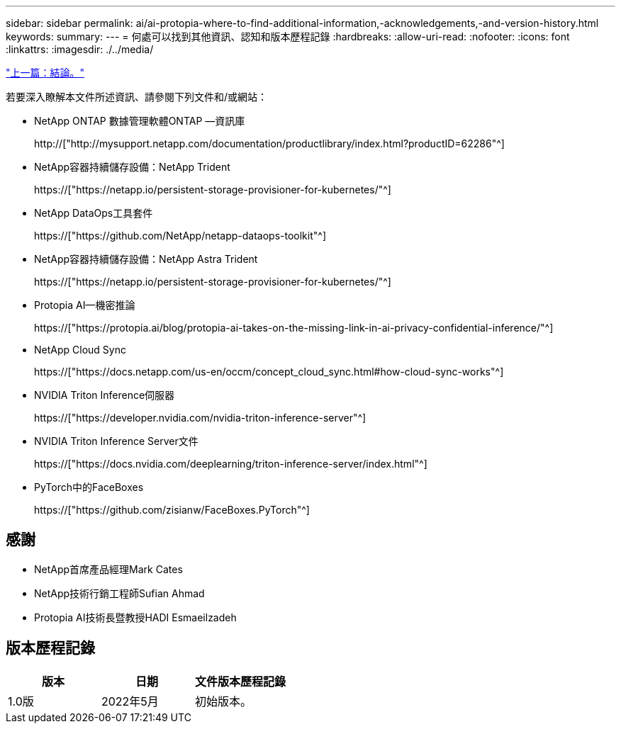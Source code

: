 ---
sidebar: sidebar 
permalink: ai/ai-protopia-where-to-find-additional-information,-acknowledgements,-and-version-history.html 
keywords:  
summary:  
---
= 何處可以找到其他資訊、認知和版本歷程記錄
:hardbreaks:
:allow-uri-read: 
:nofooter: 
:icons: font
:linkattrs: 
:imagesdir: ./../media/


link:ai-protopia-conclusion.html["上一篇：結論。"]

[role="lead"]
若要深入瞭解本文件所述資訊、請參閱下列文件和/或網站：

* NetApp ONTAP 數據管理軟體ONTAP —資訊庫
+
http://["http://mysupport.netapp.com/documentation/productlibrary/index.html?productID=62286"^]

* NetApp容器持續儲存設備：NetApp Trident
+
https://["https://netapp.io/persistent-storage-provisioner-for-kubernetes/"^]

* NetApp DataOps工具套件
+
https://["https://github.com/NetApp/netapp-dataops-toolkit"^]

* NetApp容器持續儲存設備：NetApp Astra Trident
+
https://["https://netapp.io/persistent-storage-provisioner-for-kubernetes/"^]

* Protopia AI—機密推論
+
https://["https://protopia.ai/blog/protopia-ai-takes-on-the-missing-link-in-ai-privacy-confidential-inference/"^]

* NetApp Cloud Sync
+
https://["https://docs.netapp.com/us-en/occm/concept_cloud_sync.html#how-cloud-sync-works"^]

* NVIDIA Triton Inference伺服器
+
https://["https://developer.nvidia.com/nvidia-triton-inference-server"^]

* NVIDIA Triton Inference Server文件
+
https://["https://docs.nvidia.com/deeplearning/triton-inference-server/index.html"^]

* PyTorch中的FaceBoxes
+
https://["https://github.com/zisianw/FaceBoxes.PyTorch"^]





== 感謝

* NetApp首席產品經理Mark Cates
* NetApp技術行銷工程師Sufian Ahmad
* Protopia AI技術長暨教授HADI Esmaeilzadeh




== 版本歷程記錄

|===
| 版本 | 日期 | 文件版本歷程記錄 


| 1.0版 | 2022年5月 | 初始版本。 
|===